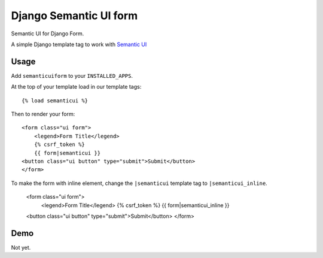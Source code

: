 =======================
Django Semantic UI form
=======================

.. image:: https://badge.fury.io/py/django-semanticui-form.png
   :alt: PyPI version
   :target: https://pypi.python.org/pypi/django-semanticui-form

.. image:: https://travis-ci.org/peterbe/django-semanticui-form.png?branch=master
    :target: https://travis-ci.org/peterbe/django-semanticui-form

.. image:: https://coveralls.io/repos/peterbe/django-semanticui-form/badge.png?branch=master
   :target: https://coveralls.io/r/peterbe/django-semanticui-form?branch=master


Semantic UI for Django Form.

A simple Django template tag to work with `Semantic UI <http://semantic-ui.com/>`_


Usage
======

Add ``semanticuiform`` to your ``INSTALLED_APPS``.

At the top of your template load in our template tags::

	{% load semanticui %}

Then to render your form::

	<form class="ui form">
	    <legend>Form Title</legend>
	    {% csrf_token %}
	    {{ form|semanticui }}
        <button class="ui button" type="submit">Submit</button>
	</form>

To make the form with inline element, change the ``|semanticui`` template
tag to ``|semanticui_inline``.

	<form class="ui form">
	    <legend>Form Title</legend>
	    {% csrf_token %}
	    {{ form|semanticui_inline }}
        <button class="ui button" type="submit">Submit</button>
	</form>


Demo
=====

Not yet.
